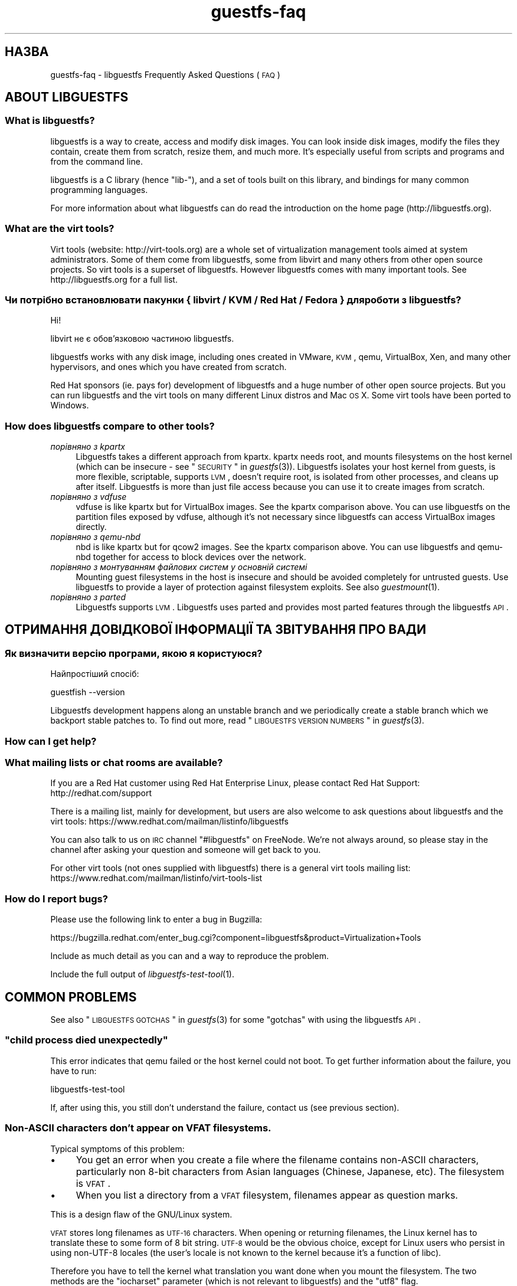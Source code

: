 .\" Automatically generated by Podwrapper::Man 1.18.9 (Pod::Simple 3.20)
.\"
.\" Standard preamble:
.\" ========================================================================
.de Sp \" Vertical space (when we can't use .PP)
.if t .sp .5v
.if n .sp
..
.de Vb \" Begin verbatim text
.ft CW
.nf
.ne \\$1
..
.de Ve \" End verbatim text
.ft R
.fi
..
.\" Set up some character translations and predefined strings.  \*(-- will
.\" give an unbreakable dash, \*(PI will give pi, \*(L" will give a left
.\" double quote, and \*(R" will give a right double quote.  \*(C+ will
.\" give a nicer C++.  Capital omega is used to do unbreakable dashes and
.\" therefore won't be available.  \*(C` and \*(C' expand to `' in nroff,
.\" nothing in troff, for use with C<>.
.tr \(*W-
.ds C+ C\v'-.1v'\h'-1p'\s-2+\h'-1p'+\s0\v'.1v'\h'-1p'
.ie n \{\
.    ds -- \(*W-
.    ds PI pi
.    if (\n(.H=4u)&(1m=24u) .ds -- \(*W\h'-12u'\(*W\h'-12u'-\" diablo 10 pitch
.    if (\n(.H=4u)&(1m=20u) .ds -- \(*W\h'-12u'\(*W\h'-8u'-\"  diablo 12 pitch
.    ds L" ""
.    ds R" ""
.    ds C` ""
.    ds C' ""
'br\}
.el\{\
.    ds -- \|\(em\|
.    ds PI \(*p
.    ds L" ``
.    ds R" ''
'br\}
.\"
.\" Escape single quotes in literal strings from groff's Unicode transform.
.ie \n(.g .ds Aq \(aq
.el       .ds Aq '
.\"
.\" If the F register is turned on, we'll generate index entries on stderr for
.\" titles (.TH), headers (.SH), subsections (.SS), items (.Ip), and index
.\" entries marked with X<> in POD.  Of course, you'll have to process the
.\" output yourself in some meaningful fashion.
.ie \nF \{\
.    de IX
.    tm Index:\\$1\t\\n%\t"\\$2"
..
.    nr % 0
.    rr F
.\}
.el \{\
.    de IX
..
.\}
.\" ========================================================================
.\"
.IX Title "guestfs-faq 1"
.TH guestfs-faq 1 "2012-10-01" "libguestfs-1.18.9" "Virtualization Support"
.\" For nroff, turn off justification.  Always turn off hyphenation; it makes
.\" way too many mistakes in technical documents.
.if n .ad l
.nh
.SH "НАЗВА"
.IX Header "НАЗВА"
guestfs-faq \- libguestfs Frequently Asked Questions (\s-1FAQ\s0)
.SH "ABOUT LIBGUESTFS"
.IX Header "ABOUT LIBGUESTFS"
.SS "What is libguestfs?"
.IX Subsection "What is libguestfs?"
libguestfs is a way to create, access and modify disk images.  You can look
inside disk images, modify the files they contain, create them from scratch,
resize them, and much more.  It's especially useful from scripts and
programs and from the command line.
.PP
libguestfs is a C library (hence \*(L"lib\-\*(R"), and a set of tools built on this
library, and bindings for many common programming languages.
.PP
For more information about what libguestfs can do read the introduction on
the home page (http://libguestfs.org).
.SS "What are the virt tools?"
.IX Subsection "What are the virt tools?"
Virt tools (website: http://virt\-tools.org) are a whole set of
virtualization management tools aimed at system administrators.  Some of
them come from libguestfs, some from libvirt and many others from other open
source projects.  So virt tools is a superset of libguestfs.  However
libguestfs comes with many important tools.  See http://libguestfs.org
for a full list.
.SS "Чи потрібно встановлювати пакунки { libvirt / \s-1KVM\s0 / Red Hat / Fedora } для роботи з libguestfs?"
.IX Subsection "Чи потрібно встановлювати пакунки { libvirt / KVM / Red Hat / Fedora } для роботи з libguestfs?"
Ні!
.PP
libvirt не є обов’язковою частиною libguestfs.
.PP
libguestfs works with any disk image, including ones created in VMware, \s-1KVM\s0,
qemu, VirtualBox, Xen, and many other hypervisors, and ones which you have
created from scratch.
.PP
Red Hat sponsors (ie. pays for) development of libguestfs and a huge
number of other open source projects.  But you can run libguestfs and the
virt tools on many different Linux distros and Mac \s-1OS\s0 X.  Some virt tools
have been ported to Windows.
.SS "How does libguestfs compare to other tools?"
.IX Subsection "How does libguestfs compare to other tools?"
.IP "\fIпорівняно з kpartx\fR" 4
.IX Item "порівняно з kpartx"
Libguestfs takes a different approach from kpartx.  kpartx needs root, and
mounts filesystems on the host kernel (which can be insecure \- see
\&\*(L"\s-1SECURITY\s0\*(R" in \fIguestfs\fR\|(3)).  Libguestfs isolates your host kernel from guests,
is more flexible, scriptable, supports \s-1LVM\s0, doesn't require root, is
isolated from other processes, and cleans up after itself.  Libguestfs is
more than just file access because you can use it to create images from
scratch.
.IP "\fIпорівняно з vdfuse\fR" 4
.IX Item "порівняно з vdfuse"
vdfuse is like kpartx but for VirtualBox images.  See the kpartx comparison
above.  You can use libguestfs on the partition files exposed by vdfuse,
although it's not necessary since libguestfs can access VirtualBox images
directly.
.IP "\fIпорівняно з qemu-nbd\fR" 4
.IX Item "порівняно з qemu-nbd"
nbd is like kpartx but for qcow2 images.  See the kpartx comparison above.
You can use libguestfs and qemu-nbd together for access to block devices
over the network.
.IP "\fIпорівняно з монтуванням файлових систем у основній системі\fR" 4
.IX Item "порівняно з монтуванням файлових систем у основній системі"
Mounting guest filesystems in the host is insecure and should be avoided
completely for untrusted guests.  Use libguestfs to provide a layer of
protection against filesystem exploits.  See also \fIguestmount\fR\|(1).
.IP "\fIпорівняно з parted\fR" 4
.IX Item "порівняно з parted"
Libguestfs supports \s-1LVM\s0.  Libguestfs uses parted and provides most parted
features through the libguestfs \s-1API\s0.
.SH "ОТРИМАННЯ ДОВІДКОВОЇ ІНФОРМАЦІЇ ТА ЗВІТУВАННЯ ПРО ВАДИ"
.IX Header "ОТРИМАННЯ ДОВІДКОВОЇ ІНФОРМАЦІЇ ТА ЗВІТУВАННЯ ПРО ВАДИ"
.SS "Як визначити версію програми, якою я користуюся?"
.IX Subsection "Як визначити версію програми, якою я користуюся?"
Найпростіший спосіб:
.PP
.Vb 1
\& guestfish \-\-version
.Ve
.PP
Libguestfs development happens along an unstable branch and we periodically
create a stable branch which we backport stable patches to.  To find out
more, read \*(L"\s-1LIBGUESTFS\s0 \s-1VERSION\s0 \s-1NUMBERS\s0\*(R" in \fIguestfs\fR\|(3).
.SS "How can I get help?"
.IX Subsection "How can I get help?"
.SS "What mailing lists or chat rooms are available?"
.IX Subsection "What mailing lists or chat rooms are available?"
If you are a Red Hat customer using Red Hat Enterprise Linux, please
contact Red Hat Support: http://redhat.com/support
.PP
There is a mailing list, mainly for development, but users are also welcome
to ask questions about libguestfs and the virt tools:
https://www.redhat.com/mailman/listinfo/libguestfs
.PP
You can also talk to us on \s-1IRC\s0 channel \f(CW\*(C`#libguestfs\*(C'\fR on FreeNode.  We're
not always around, so please stay in the channel after asking your question
and someone will get back to you.
.PP
For other virt tools (not ones supplied with libguestfs) there is a general
virt tools mailing list:
https://www.redhat.com/mailman/listinfo/virt\-tools\-list
.SS "How do I report bugs?"
.IX Subsection "How do I report bugs?"
Please use the following link to enter a bug in Bugzilla:
.PP
https://bugzilla.redhat.com/enter_bug.cgi?component=libguestfs&product=Virtualization+Tools
.PP
Include as much detail as you can and a way to reproduce the problem.
.PP
Include the full output of \fIlibguestfs\-test\-tool\fR\|(1).
.SH "COMMON PROBLEMS"
.IX Header "COMMON PROBLEMS"
See also \*(L"\s-1LIBGUESTFS\s0 \s-1GOTCHAS\s0\*(R" in \fIguestfs\fR\|(3) for some \*(L"gotchas\*(R" with using the
libguestfs \s-1API\s0.
.ie n .SS """child process died unexpectedly"""
.el .SS "``child process died unexpectedly''"
.IX Subsection "child process died unexpectedly"
This error indicates that qemu failed or the host kernel could not boot.  To
get further information about the failure, you have to run:
.PP
.Vb 1
\& libguestfs\-test\-tool
.Ve
.PP
If, after using this, you still don't understand the failure, contact us
(see previous section).
.SS "Non-ASCII characters don't appear on \s-1VFAT\s0 filesystems."
.IX Subsection "Non-ASCII characters don't appear on VFAT filesystems."
Typical symptoms of this problem:
.IP "\(bu" 4
You get an error when you create a file where the filename contains
non-ASCII characters, particularly non 8\-bit characters from Asian languages
(Chinese, Japanese, etc).  The filesystem is \s-1VFAT\s0.
.IP "\(bu" 4
When you list a directory from a \s-1VFAT\s0 filesystem, filenames appear as
question marks.
.PP
This is a design flaw of the GNU/Linux system.
.PP
\&\s-1VFAT\s0 stores long filenames as \s-1UTF\-16\s0 characters.  When opening or returning
filenames, the Linux kernel has to translate these to some form of 8 bit
string.  \s-1UTF\-8\s0 would be the obvious choice, except for Linux users who
persist in using non\-UTF\-8 locales (the user's locale is not known to the
kernel because it's a function of libc).
.PP
Therefore you have to tell the kernel what translation you want done when
you mount the filesystem.  The two methods are the \f(CW\*(C`iocharset\*(C'\fR parameter
(which is not relevant to libguestfs) and the \f(CW\*(C`utf8\*(C'\fR flag.
.PP
So to use a \s-1VFAT\s0 filesystem you must add the \f(CW\*(C`utf8\*(C'\fR flag when mounting.
From guestfish, use:
.PP
.Vb 1
\& ><fs> mount\-options utf8 /dev/sda1 /
.Ve
.PP
or on the guestfish command line:
.PP
.Vb 1
\& guestfish [...] \-m /dev/sda1:/:utf8
.Ve
.PP
or from the \s-1API:\s0
.PP
.Vb 1
\& guestfs_mount_options (g, "utf8", "/dev/sda1", "/");
.Ve
.PP
The kernel will then translate filenames to and from \s-1UTF\-8\s0 strings.
.PP
We considered adding this mount option transparently, but unfortunately
there are several problems with doing that:
.IP "\(bu" 4
On some Linux systems, the \f(CW\*(C`utf8\*(C'\fR mount option doesn't work.  We don't
precisely understand what systems or why, but this was reliably reported by
one user.
.IP "\(bu" 4
It would prevent you from using the \f(CW\*(C`iocharset\*(C'\fR parameter because it is
incompatible with \f(CW\*(C`utf8\*(C'\fR.  It is probably not a good idea to use this
parameter, but we don't want to prevent it.
.SS "Non-ASCII characters appear as underscore (_) on \s-1ISO9660\s0 filesystems."
.IX Subsection "Non-ASCII characters appear as underscore (_) on ISO9660 filesystems."
The filesystem was not prepared correctly with mkisofs or genisoimage.  Make
sure the filesystem was created using Joliet and/or Rock Ridge extensions.
libguestfs does not require any special mount options to handle the
filesystem.
.SH "DOWNLOADING, INSTALLING, COMPILING LIBGUESTFS"
.IX Header "DOWNLOADING, INSTALLING, COMPILING LIBGUESTFS"
.SS "Where can I get the latest binaries for ...?"
.IX Subsection "Where can I get the latest binaries for ...?"
.IP "Fedora ≥ 11" 4
.IX Item "Fedora ≥ 11"
Use:
.Sp
.Vb 1
\& yum install \*(Aq*guestf*\*(Aq
.Ve
.Sp
For the latest builds, see:
http://koji.fedoraproject.org/koji/packageinfo?packageID=8391
.IP "Red Hat Enterprise Linux" 4
.IX Item "Red Hat Enterprise Linux"
.RS 4
.PD 0
.IP "\s-1RHEL\s0 5" 4
.IX Item "RHEL 5"
.PD
Use the package from \s-1EPEL\s0 5: https://fedoraproject.org/wiki/EPEL
.IP "\s-1RHEL\s0 6.2\-6.3" 4
.IX Item "RHEL 6.2-6.3"
It is part of the default install.  On \s-1RHEL\s0 6 (only) you have to install
\&\f(CW\*(C`libguestfs\-winsupport\*(C'\fR to get Windows guest support.
.IP "\s-1RHEL\s0 6.4" 4
.IX Item "RHEL 6.4"
A preview repository is available.  See the announcement here:
https://www.redhat.com/archives/libguestfs/2012\-September/msg00074.html
.IP "\s-1RHEL\s0 7" 4
.IX Item "RHEL 7"
It will be part of the default install, and based on libguestfs 1.20.  As
with \s-1RHEL\s0 6 you will need to install \f(CW\*(C`libguestfs\-winsupport\*(C'\fR separately to
get Windows guest support.
.RE
.RS 4
.RE
.IP "Debian and Ubuntu" 4
.IX Item "Debian and Ubuntu"
.RS 4
.PD 0
.IP "Debian Squeeze (6)" 4
.IX Item "Debian Squeeze (6)"
.PD
Скористайтеся сховищем портованих пакунків Hilko Bengen:
http://people.debian.org/~bengen/libguestfs/
.IP "Debian Wheezy та пізніші версії (7+)" 4
.IX Item "Debian Wheezy та пізніші версії (7+)"
Ви можете скористатися офіційними пакунками Debian:
http://packages.debian.org/search?keywords=libguestfs (завдяки Hilko
Bengen).
.IP "Ubuntu" 4
.IX Item "Ubuntu"
We don't have a full time Ubuntu maintainer, and the packages supplied by
Canonical (which are outside our control) are sometimes broken.
.Sp
Canonical decided to change the permissions on the kernel so that it's not
readable except by root.  This is completely stupid, but they won't change
it (https://bugs.launchpad.net/ubuntu/+source/linux/+bug/759725).  So
every user should do this:
.Sp
.Vb 1
\& sudo chmod 0644 /boot/vmlinuz*
.Ve
.IP "Ubuntu 10.04" 4
.IX Item "Ubuntu 10.04"
Див. http://libguestfs.org/download/binaries/ubuntu1004\-packages/
.IP "Ubuntu 12.04" 4
.IX Item "Ubuntu 12.04"
libguestfs in this version of Ubuntu works, but you need to update
febootstrap and seabios to the latest versions.
.Sp
You need febootstrap ≥ 3.14\-2 from:
http://packages.ubuntu.com/precise/febootstrap
.Sp
After installing or updating febootstrap, rebuild the appliance:
.Sp
.Vb 1
\& sudo update\-guestfs\-appliance
.Ve
.Sp
You need seabios ≥ 0.6.2\-0ubuntu2.1 or ≥ 0.6.2\-0ubuntu3 from:
http://packages.ubuntu.com/precise\-updates/seabios or
http://packages.ubuntu.com/quantal/seabios
.Sp
Also you need to do (see above):
.Sp
.Vb 1
\& sudo chmod 0644 /boot/vmlinuz*
.Ve
.RE
.RS 4
.RE
.IP "Gentoo" 4
.IX Item "Gentoo"
Libguestfs was added to Gentoo in 2012\-07.  Do:
.Sp
.Vb 1
\& emerge libguestfs
.Ve
.IP "Інші дистрибутиви Linux" 4
.IX Item "Інші дистрибутиви Linux"
Можна зібрати з початкових кодів (наступний розділ).
.IP "Other non-Linux distro" 4
.IX Item "Other non-Linux distro"
You'll have to compile from source, and port it.
.SS "How can I compile and install libguestfs from source?"
.IX Subsection "How can I compile and install libguestfs from source?"
If your Linux distro has a working port of febootstrap (that is, Fedora,
Red Hat Enterprise Linux ≥ 6.3, Debian, Ubuntu and ArchLinux)  then
you should just be able to compile from source in the usual way.  Download
the latest tarball from http://libguestfs.org/download, unpack it, and
start by reading the \s-1README\s0 file.
.PP
If you \fIdon't\fR have febootstrap, you will need to use the \*(L"fixed appliance
method\*(R".  See: http://libguestfs.org/download/binaries/appliance/
.PP
Patches to port febootstrap to more Linux distros are welcome.
.SS "Why do I get an error when I try to rebuild from the source RPMs supplied by Red Hat / Fedora?"
.IX Subsection "Why do I get an error when I try to rebuild from the source RPMs supplied by Red Hat / Fedora?"
Because of the complexity of building the libguestfs appliance, the source
RPMs provided cannot be rebuilt directly using \f(CW\*(C`rpmbuild\*(C'\fR or \f(CW\*(C`mock\*(C'\fR.
.PP
If you use Koji (which is open source software and may be installed
locally), then the SRPMs can be rebuilt in Koji.
https://fedoraproject.org/wiki/Koji
.PP
If you don't have or want to use Koji, then you have to give libguestfs
access to the network so it can download the RPMs for building the
appliance.  You also need to set an \s-1RPM\s0 macro to tell libguestfs to use the
network.  Put the following line into a file called \f(CW\*(C`$HOME/.rpmmacros\*(C'\fR:
.PP
.Vb 1
\& %libguestfs_buildnet   1
.Ve
.PP
If you are using mock, do:
.PP
.Vb 1
\& mock \-D \*(Aq%libguestfs_buildnet 1\*(Aq [etc]
.Ve
.SS "How can I add support for sVirt?"
.IX Subsection "How can I add support for sVirt?"
Note: We are planning to make this configuration the default in Fedora 18.  If you find any problems, please let us know or file a bug.
.PP
SVirt provides a hardened appliance
using SELinux, making it very hard for a rogue disk image to \*(L"escape\*(R" from
the confinement of libguestfs and damage the host (it's fair to say that
even in standard libguestfs this would be hard, but sVirt provides an extra
layer of protection for the host and more importantly protects virtual
machines on the same host from each other).
.PP
Currently to enable sVirt you will need the very latest libvirt (from git),
libguestfs and SELinux policies.  If you are not running Fedora 18+, you
will need to make changes to your SELinux policy \- contact us on the mailing
list.
.PP
Once you have the requirements, do:
.PP
.Vb 2
\& ./configure \-\-with\-default\-attach\-method=libvirt
\& make
.Ve
.PP
Enable SELinux, and sVirt should be used automatically.
.PP
All, or almost all, features of libguestfs should work under sVirt.  There
is one known shortcoming: \fIvirt\-rescue\fR\|(1) will not use libvirt (hence
sVirt), but falls back to direct launch of qemu.  So you won't currently get
the benefit of sVirt protection when using virt-rescue.
.PP
In theory sVirt should support AppArmor, but we have not tried it.  It will
almost certainly require patching libvirt and writing an AppArmor policy.
.SS "Libguestfs has a really long list of dependencies!"
.IX Subsection "Libguestfs has a really long list of dependencies!"
That's because it does a lot of things.
.SS "How can I speed up libguestfs builds?"
.IX Subsection "How can I speed up libguestfs builds?"
By far the most important thing you can do is to install and properly
configure Squid.  Note that the default configuration that ships with Squid
is rubbish, so configuring it is not optional.
.PP
A very good place to start with Squid configuration is here:
https://fedoraproject.org/wiki/Extras/MockTricks#Using_Squid_to_Speed_Up_Mock_package_downloads
.PP
Make sure Squid is running, and that the environment variables
\&\f(CW$http_proxy\fR and \f(CW$ftp_proxy\fR are pointing to it.
.PP
With Squid running and correctly configured, appliance builds should be
reduced to a few minutes.
.SH "SPEED, DISK SPACE USED BY LIBGUESTFS"
.IX Header "SPEED, DISK SPACE USED BY LIBGUESTFS"
Note: Most of the information in this section has moved:
\&\fIguestfs\-performance\fR\|(1).
.SS "Upload or write seem very slow."
.IX Subsection "Upload or write seem very slow."
In libguestfs < 1.13.16, the mount command (\*(L"guestfs_mount\*(R" in \fIguestfs\fR\|(3))
enabled option \f(CW\*(C`\-o sync\*(C'\fR implicitly.  This causes very poor write
performance, and was one of the main gotchas for new libguestfs users.
.PP
For libguestfs < 1.13.16, replace mount with \f(CW\*(C`mount\-options\*(C'\fR, leaving
the first parameter as an empty string.
.PP
You can also do this with more recent versions of libguestfs, but if you
know that you are using libguestfs ≥ 1.13.16 then it's safe to use plain
mount.
.PP
If the underlying disk is not fully allocated (eg. sparse raw or qcow2) then
writes can be slow because the host operating system has to do costly disk
allocations while you are writing. The solution is to use a fully allocated
format instead, ie. non-sparse raw, or qcow2 with the
\&\f(CW\*(C`preallocation=metadata\*(C'\fR option.
.SS "Libguestfs uses too much disk space!"
.IX Subsection "Libguestfs uses too much disk space!"
libguestfs caches a large-ish appliance in:
.PP
.Vb 1
\& /var/tmp/.guestfs\-<UID>
.Ve
.PP
If the environment variable \f(CW\*(C`TMPDIR\*(C'\fR is defined, then
\&\f(CW\*(C`$TMPDIR/.guestfs\-<UID>\*(C'\fR is used instead.
.PP
It is safe to delete this directory when you are not using libguestfs.
.SS "virt-sparsify seems to make the image grow to the full size of the virtual disk"
.IX Subsection "virt-sparsify seems to make the image grow to the full size of the virtual disk"
If the input to \fIvirt\-sparsify\fR\|(1) is raw, then the output will be raw
sparse.  Make sure you are measuring the output with a tool which
understands sparseness such as \f(CW\*(C`du\-sh\*(C'\fR.  It can make a huge difference:
.PP
.Vb 4
\& $ ls \-lh test1.img
\& \-rw\-rw\-r\-\-. 1 rjones rjones 100M Aug  8 08:08 test1.img
\& $ du \-sh test1.img
\& 3.6M   test1.img
.Ve
.PP
(Compare the apparent size \fB100M\fR vs the actual size \fB3.6M\fR)
.PP
If all this confuses you, use a non-sparse output by specifying the
\&\fI\-\-convert\fR option, eg:
.PP
.Vb 1
\& virt\-sparsify \-\-convert qcow2 disk.raw disk.qcow2
.Ve
.SH "USING LIBGUESTFS IN YOUR OWN PROGRAMS"
.IX Header "USING LIBGUESTFS IN YOUR OWN PROGRAMS"
.SS "The \s-1API\s0 has hundreds of methods, where do I start?"
.IX Subsection "The API has hundreds of methods, where do I start?"
We recommend you start by reading the \s-1API\s0 overview: \*(L"\s-1API\s0
\&\s-1OVERVIEW\s0\*(R" in \fIguestfs\fR\|(3).
.PP
Although the \s-1API\s0 overview covers the C \s-1API\s0, it is still worth reading even
if you are going to use another programming language, because the \s-1API\s0 is the
same, just with simple logical changes to the names of the calls:
.PP
.Vb 6
\&                  C  guestfs_ln_sf (g, target, linkname);
\&             Python  g.ln_sf (target, linkname);
\&              OCaml  g#ln_sf target linkname;
\&               Perl  $g\->ln_sf (target, linkname);
\&  Shell (guestfish)  ln\-sf target linkname
\&                PHP  guestfs_ln_sf ($g, $target, $linkname);
.Ve
.PP
Once you're familiar with the \s-1API\s0 overview, you should look at this list of
starting points for other language bindings: \*(L"\s-1USING\s0 \s-1LIBGUESTFS\s0
\&\s-1WITH\s0 \s-1OTHER\s0 \s-1PROGRAMMING\s0 \s-1LANGUAGES\s0\*(R" in \fIguestfs\fR\|(3).
.SS "Can I use libguestfs in my proprietary / closed source / commercial program?"
.IX Subsection "Can I use libguestfs in my proprietary / closed source / commercial program?"
In general, yes.  However this is not legal advice \- read the license that
comes with libguestfs, and if you have specific questions contact a lawyer.
.PP
In the source tree the license is in the file \f(CW\*(C`COPYING.LIB\*(C'\fR (LGPLv2+ for
the library and bindings) and \f(CW\*(C`COPYING\*(C'\fR (GPLv2+ for the standalone
programs).
.SH "DEBUGGING LIBGUESTFS"
.IX Header "DEBUGGING LIBGUESTFS"
.SS "How do I debug when using any libguestfs program or tool (eg. virt\-v2v or virt-df)?"
.IX Subsection "How do I debug when using any libguestfs program or tool (eg. virt-v2v or virt-df)?"
There are two \f(CW\*(C`LIBGUESTFS_*\*(C'\fR environment variables you can set in order to
get more information from libguestfs.
.ie n .IP """LIBGUESTFS_TRACE""" 4
.el .IP "\f(CWLIBGUESTFS_TRACE\fR" 4
.IX Item "LIBGUESTFS_TRACE"
Set this to 1 and libguestfs will print out each command / \s-1API\s0 call in a
format which is similar to guestfish commands.
.ie n .IP """LIBGUESTFS_DEBUG""" 4
.el .IP "\f(CWLIBGUESTFS_DEBUG\fR" 4
.IX Item "LIBGUESTFS_DEBUG"
Set this to 1 in order to enable massive amounts of debug messages.  If you
think there is some problem inside the libguestfs appliance, then you should
use this option.
.PP
To set these from the shell, do this before running the program:
.PP
.Vb 2
\& export LIBGUESTFS_TRACE=1
\& export LIBGUESTFS_DEBUG=1
.Ve
.PP
For csh/tcsh the equivalent commands would be:
.PP
.Vb 2
\& setenv LIBGUESTFS_TRACE 1
\& setenv LIBGUESTFS_DEBUG 1
.Ve
.PP
For further information, see: \*(L"\s-1ENVIRONMENT\s0 \s-1VARIABLES\s0\*(R" in \fIguestfs\fR\|(3).
.SS "How do I debug when using guestfish?"
.IX Subsection "How do I debug when using guestfish?"
You can use the same environment variables above.  Alternatively use the
guestfish options \-x (to trace commands) or \-v (to get the full debug
output), or both.
.PP
For further information, see: \fIguestfish\fR\|(1).
.SS "How do I debug when using the \s-1API\s0?"
.IX Subsection "How do I debug when using the API?"
Call \*(L"guestfs_set_trace\*(R" in \fIguestfs\fR\|(3) to enable command traces, and/or
\&\*(L"guestfs_set_verbose\*(R" in \fIguestfs\fR\|(3) to enable debug messages.
.PP
For best results, call these functions as early as possible, just after
creating the guestfs handle if you can, and definitely before calling
launch.
.SS "How do I capture debug output and put it into my logging system?"
.IX Subsection "How do I capture debug output and put it into my logging system?"
Use the event \s-1API\s0.  For examples, see: \*(L"\s-1SETTING\s0 \s-1CALLBACKS\s0 \s-1TO\s0
\&\s-1HANDLE\s0 \s-1EVENTS\s0\*(R" in \fIguestfs\fR\|(3).
.SS "Digging deeper into the appliance boot process."
.IX Subsection "Digging deeper into the appliance boot process."
Enable debugging and then read this documentation on the appliance boot
process: \*(L"\s-1INTERNALS\s0\*(R" in \fIguestfs\fR\|(3).
.SS "libguestfs hangs or fails during run/launch."
.IX Subsection "libguestfs hangs or fails during run/launch."
Enable debugging and look at the full output.  If you cannot work out what
is going on, file a bug report, including the \fIcomplete\fR output of
\&\fIlibguestfs\-test\-tool\fR\|(1).
.SH "DESIGN/INTERNALS OF LIBGUESTFS"
.IX Header "DESIGN/INTERNALS OF LIBGUESTFS"
.SS "Why don't you do everything through the \s-1FUSE\s0 / filesystem interface?"
.IX Subsection "Why don't you do everything through the FUSE / filesystem interface?"
We offer a command called \fIguestmount\fR\|(1) which lets you mount guest
filesystems on the host.  This is implemented as a \s-1FUSE\s0 module.  Why don't
we just implement the whole of libguestfs using this mechanism, instead of
having the large and rather complicated \s-1API\s0?
.PP
The reasons are twofold.  Firstly, libguestfs offers \s-1API\s0 calls for doing
things like creating and deleting partitions and logical volumes, which
don't fit into a filesystem model very easily.  Or rather, you could fit
them in: for example, creating a partition could be mapped to \f(CW\*(C`mkdir
/fs/hda1\*(C'\fR but then you'd have to specify some method to choose the size of
the partition (maybe \f(CW\*(C`echo 100M > /fs/hda1/.size\*(C'\fR), and the partition
type, start and end sectors etc., but once you've done that the
filesystem-based \s-1API\s0 starts to look more complicated than the call-based \s-1API\s0
we currently have.
.PP
The second reason is for efficiency.  \s-1FUSE\s0 itself is reasonably efficient,
but it does make lots of small, independent calls into the \s-1FUSE\s0 module.  In
guestmount these have to be translated into messages to the libguestfs
appliance which has a big overhead (in time and round trips).  For example,
reading a file in 64 \s-1KB\s0 chunks is inefficient because each chunk would turn
into a single round trip.  In the libguestfs \s-1API\s0 it is much more efficient
to download an entire file or directory through one of the streaming calls
like \f(CW\*(C`guestfs_download\*(C'\fR or \f(CW\*(C`guestfs_tar_out\*(C'\fR.
.SS "Why don't you do everything through \s-1GVFS\s0?"
.IX Subsection "Why don't you do everything through GVFS?"
The problems are similar to the problems with \s-1FUSE\s0.
.PP
\&\s-1GVFS\s0 is a better abstraction than \s-1POSIX/FUSE\s0.  There is an \s-1FTP\s0 backend for
\&\s-1GVFS\s0, which is encouraging because \s-1FTP\s0 is conceptually similar to the
libguestfs \s-1API\s0.  However the \s-1GVFS\s0 \s-1FTP\s0 backend makes multiple simultaneous
connections in order to keep interactivity, which we can't easily do with
libguestfs.
.ie n .SS "Can I use ""guestfish \-\-ro"" as a way to backup my virtual machines?"
.el .SS "Can I use \f(CWguestfish \-\-ro\fP as a way to backup my virtual machines?"
.IX Subsection "Can I use guestfish --ro as a way to backup my virtual machines?"
Usually this is not a good idea.  The question is answered in more detail in
this mailing list posting:
https://www.redhat.com/archives/libguestfs/2010\-August/msg00024.html
.SS "Why can I write to the disk, even though I added it read-only?"
.IX Subsection "Why can I write to the disk, even though I added it read-only?"
.ie n .SS "Why does ""\-\-ro"" appear to have no effect?"
.el .SS "Why does \f(CW\-\-ro\fP appear to have no effect?"
.IX Subsection "Why does --ro appear to have no effect?"
When you add a disk read-only, libguestfs places a writable overlay on top
of the underlying disk.  Writes go into this overlay, and are discarded when
the handle is closed (or \f(CW\*(C`guestfish\*(C'\fR etc. exits).
.PP
There are two reasons for doing it this way: Firstly read-only disks aren't
possible in many cases (eg. \s-1IDE\s0 simply doesn't support them, so you couldn't
have an IDE-emulated read-only disk, although this is not common in real
libguestfs installations).
.PP
Secondly and more importantly, even if read-only disks were possible, you
wouldn't want them.  Mounting any filesystem that has a journal, even
\&\f(CW\*(C`mount \-o ro\*(C'\fR, causes writes to the filesystem because the journal has to
be replayed and metadata updated.  If the disk was truly read-only, you
wouldn't be able to mount a dirty filesystem.
.PP
To make it usable, we create the overlay as a place to temporarily store
these writes, and then we discard it afterwards.  This ensures that the
underlying disk is always untouched.
.PP
Note also that there is a regression test for this when building libguestfs
(in \f(CW\*(C`tests/qemu\*(C'\fR).  This is one reason why it's important for packagers to
run the test suite.
.ie n .SS "Does ""\-\-ro"" make all disks read-only?"
.el .SS "Does \f(CW\-\-ro\fP make all disks read-only?"
.IX Subsection "Does --ro make all disks read-only?"
\&\fINo!\fR The \f(CW\*(C`\-\-ro\*(C'\fR option only affects disks added on the command line,
ie. using \f(CW\*(C`\-a\*(C'\fR and \f(CW\*(C`\-d\*(C'\fR options.
.PP
In guestfish, if you use the \f(CW\*(C`add\*(C'\fR command, then disk is added read-write
(unless you specify the \f(CW\*(C`readonly:true\*(C'\fR flag explicitly with the command).
.SS "What's the difference between guestfish and virt-rescue?"
.IX Subsection "What's the difference between guestfish and virt-rescue?"
A lot of people are confused by the two superficially similar tools we
provide:
.PP
.Vb 3
\& $ guestfish \-\-ro \-a guest.img
\& ><fs> run
\& ><fs> fsck /dev/sda1
\&
\& $ virt\-rescue \-\-ro guest.img
\& ><rescue> /sbin/fsck /dev/sda1
.Ve
.PP
And the related question which then arises is why you can't type in full
shell commands with all the \-\-options in guestfish (but you can in
\&\fIvirt\-rescue\fR\|(1)).
.PP
\&\fIguestfish\fR\|(1) is a program providing structured access to the
\&\fIguestfs\fR\|(3) \s-1API\s0.  It happens to be a nice interactive shell too, but its
primary purpose is structured access from shell scripts.  Think of it more
like a language binding, like Python and other bindings, but for shell.  The
key differentiating factor of guestfish (and the libguestfs \s-1API\s0 in general)
is the ability to automate changes.
.PP
\&\fIvirt\-rescue\fR\|(1) is a free-for-all freeform way to boot the libguestfs
appliance and make arbitrary changes to your \s-1VM\s0. It's not structured, you
can't automate it, but for making quick ad-hoc fixes to your guests, it can
be quite useful.
.PP
But, libguestfs also has a \*(L"backdoor\*(R" into the appliance allowing you to
send arbitrary shell commands.  It's not as flexible as virt-rescue, because
you can't interact with the shell commands, but here it is anyway:
.PP
.Vb 1
\& ><fs> debug sh "cmd arg1 arg2 ..."
.Ve
.PP
Note that you should \fBnot\fR rely on this.  It could be removed or changed in
future. If your program needs some operation, please add it to the
libguestfs \s-1API\s0 instead.
.ie n .SS "What's the deal with ""guestfish \-i""?"
.el .SS "What's the deal with \f(CWguestfish \-i\fP?"
.IX Subsection "What's the deal with guestfish -i?"
.SS "Why does virt-cat only work on a real \s-1VM\s0 image, but virt-df works on any disk image?"
.IX Subsection "Why does virt-cat only work on a real VM image, but virt-df works on any disk image?"
.ie n .SS "What does ""no root device found in this operating system image"" mean?"
.el .SS "What does ``no root device found in this operating system image'' mean?"
.IX Subsection "What does no root device found in this operating system image mean?"
These questions are all related at a fundamental level which may not be
immediately obvious.
.PP
At the \fIguestfs\fR\|(3) \s-1API\s0 level, a \*(L"disk image\*(R" is just a pile of partitions
and filesystems.
.PP
In contrast, when the virtual machine boots, it mounts those filesystems
into a consistent hierarchy such as:
.PP
.Vb 9
\& /          (/dev/sda2)
\& |
\& +\-\- /boot  (/dev/sda1)
\& |
\& +\-\- /home  (/dev/vg_external/Homes)
\& |
\& +\-\- /usr   (/dev/vg_os/lv_usr)
\& |
\& +\-\- /var   (/dev/vg_os/lv_var)
.Ve
.PP
(or drive letters on Windows).
.PP
The \s-1API\s0 first of all sees the disk image at the \*(L"pile of filesystems\*(R"
level.  But it also has a way to inspect the disk image to see if it
contains an operating system, and how the disks are mounted when the
operating system boots: \*(L"\s-1INSPECTION\s0\*(R" in \fIguestfs\fR\|(3).
.PP
Users expect some tools (like \fIvirt\-cat\fR\|(1)) to work with \s-1VM\s0 paths:
.PP
.Vb 1
\& virt\-cat fedora.img /var/log/messages
.Ve
.PP
How does virt-cat know that \f(CW\*(C`/var\*(C'\fR is a separate partition? The trick is
that virt-cat performs inspection on the disk image, and uses that to
translate the path correctly.
.PP
Some tools (including \fIvirt\-cat\fR\|(1), \fIvirt\-edit\fR\|(1), \fIvirt\-ls\fR\|(1))  use
inspection to map \s-1VM\s0 paths.  Other tools, such as \fIvirt\-df\fR\|(1) and
\&\fIvirt\-filesystems\fR\|(1) operate entirely at the raw \*(L"big pile of filesystems\*(R"
level of the libguestfs \s-1API\s0, and don't use inspection.
.PP
\&\fIguestfish\fR\|(1) is in an interesting middle ground.  If you use the \fI\-a\fR
and \fI\-m\fR command line options, then you have to tell guestfish exactly how
to add disk images and where to mount partitions. This is the raw \s-1API\s0 level.
.PP
If you use the \fI\-i\fR option, libguestfs performs inspection and mounts the
filesystems for you.
.PP
The error \f(CW\*(C`no root device found in this operating system image\*(C'\fR is related
to this.  It means inspection was unable to locate an operating system
within the disk image you gave it.  You might see this from programs like
virt-cat if you try to run them on something which is just a disk image, not
a virtual machine disk image.
.SH "ТАКОЖ ПЕРЕГЛЯНЬТЕ"
.IX Header "ТАКОЖ ПЕРЕГЛЯНЬТЕ"
\&\fIguestfish\fR\|(1), \fIguestfs\fR\|(3), http://libguestfs.org/.
.SH "АВТОРИ"
.IX Header "АВТОРИ"
Richard W.M. Jones (\f(CW\*(C`rjones at redhat dot com\*(C'\fR)
.SH "АВТОРСЬКІ ПРАВА"
.IX Header "АВТОРСЬКІ ПРАВА"
Copyright (C) 2012 Red Hat Inc.
.SH "LICENSE"
.IX Header "LICENSE"
.SH "BUGS"
.IX Header "BUGS"
To get a list of bugs against libguestfs, use this link:
https://bugzilla.redhat.com/buglist.cgi?component=libguestfs&product=Virtualization+Tools
.PP
To report a new bug against libguestfs, use this link:
https://bugzilla.redhat.com/enter_bug.cgi?component=libguestfs&product=Virtualization+Tools
.PP
When reporting a bug, please supply:
.IP "\(bu" 4
The version of libguestfs.
.IP "\(bu" 4
Where you got libguestfs (eg. which Linux distro, compiled from source, etc)
.IP "\(bu" 4
Describe the bug accurately and give a way to reproduce it.
.IP "\(bu" 4
Run \fIlibguestfs\-test\-tool\fR\|(1) and paste the \fBcomplete, unedited\fR
output into the bug report.
